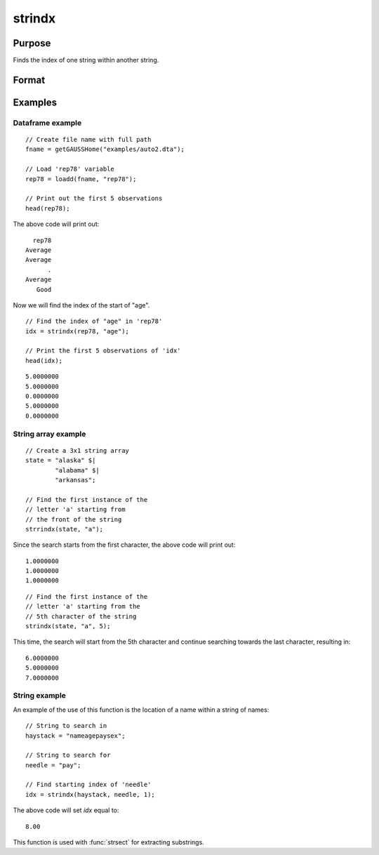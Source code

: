 
strindx
==============================================

Purpose
----------------
Finds the index of one string within another string.

Format
----------------
.. function:: idx = strindx(haystack, needle [, start])

    :param haystack: the data to be searched.
    :type haystack: string array or vector

    :param needle: the substring to be searched for in *haystack*. Must be ExE conformable with *haystack* input. 
    :type needle: string array or vector

    :param start: Optional argument, the starting point of the element-by-element search in *haystack* for an occurrence of *needle*.
        The index of the first character in a string is 1. Default=1.
    :type start: scalar

    :return idx: contains the index of the first occurrence of *needle*, within *haystack*,
        which is greater than or equal to *start*. If no occurrence is found, it will be 0.

    :rtype idx: vector

Examples
-----------

Dataframe example
+++++++++++++++++++++

::

    // Create file name with full path
    fname = getGAUSSHome("examples/auto2.dta");

    // Load 'rep78' variable
    rep78 = loadd(fname, "rep78");

    // Print out the first 5 observations
    head(rep78);

The above code will print out:

::

           rep78
         Average
         Average
               .
         Average
            Good


Now we will find the index of the start of "age".


::

    // Find the index of "age" in 'rep78'
    idx = strindx(rep78, "age");

    // Print the first 5 observations of 'idx'
    head(idx);

::

       5.0000000
       5.0000000
       0.0000000
       5.0000000
       0.0000000

String array example
+++++++++++++++++++++++

::

    // Create a 3x1 string array
    state = "alaska" $|
            "alabama" $|
            "arkansas";

    // Find the first instance of the
    // letter 'a' starting from
    // the front of the string
    strrindx(state, "a");

Since the search starts from the first character, the above code will print out:

::

       1.0000000
       1.0000000
       1.0000000

::

    // Find the first instance of the
    // letter 'a' starting from the
    // 5th character of the string
    strindx(state, "a", 5);

This time, the search will start from the 5th character and continue searching towards the last character, resulting in:

::

       6.0000000
       5.0000000
       7.0000000


String example
+++++++++++++++++

An example of the use of this function is the location of a name within a string of names:

::

   // String to search in
   haystack = "nameagepaysex";

   // String to search for
   needle = "pay";

   // Find starting index of 'needle'
   idx = strindx(haystack, needle, 1);

The above code will set *idx* equal to:

::

   8.00

This function is used with :func:`strsect` for extracting substrings.

.. seealso:: Functions :func:`strrindx`, :func:`strlen`, :func:`strsect`, :func:`strput`, :func:`strreplace`
